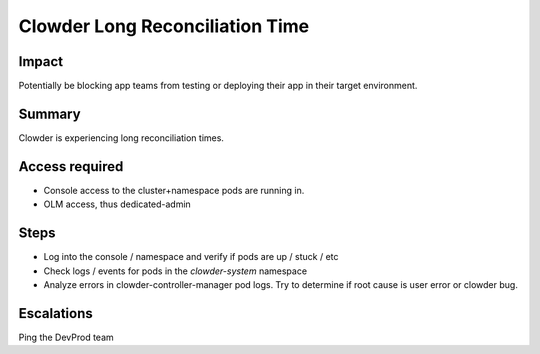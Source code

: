 Clowder Long Reconciliation Time
================================

Impact
------

Potentially be blocking app teams from testing or deploying their app in their
target environment.

Summary
-------

Clowder is experiencing long reconciliation times.

Access required
---------------

- Console access to the cluster+namespace pods are running in.
- OLM access, thus dedicated-admin

Steps
-----

- Log into the console / namespace and verify if pods are up / stuck / etc
- Check logs / events for pods in the `clowder-system` namespace
- Analyze errors in clowder-controller-manager pod logs.  Try to determine if
  root cause is user error or clowder bug.

Escalations
-----------

Ping the DevProd team
